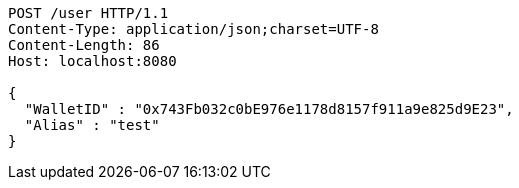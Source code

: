 [source,http,options="nowrap"]
----
POST /user HTTP/1.1
Content-Type: application/json;charset=UTF-8
Content-Length: 86
Host: localhost:8080

{
  "WalletID" : "0x743Fb032c0bE976e1178d8157f911a9e825d9E23",
  "Alias" : "test"
}
----